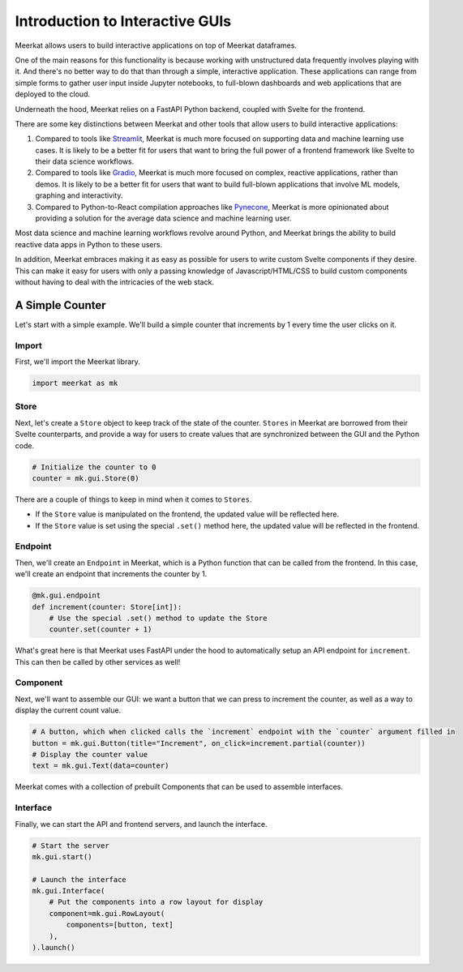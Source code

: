 ********************************
Introduction to Interactive GUIs
********************************

Meerkat allows users to build interactive applications on top of Meerkat 
dataframes. 

One of the main reasons for this functionality is because working with unstructured data 
frequently involves playing with it. And there's no better way to do that than through
a simple, interactive application. These applications can range from simple forms to gather user input inside Jupyter notebooks,
to full-blown dashboards and web applications that are deployed to the cloud.

Underneath the hood, Meerkat relies on a FastAPI Python backend, coupled with 
Svelte for the frontend.

There are some key distinctions between Meerkat and other tools that allow users to build
interactive applications:

#. Compared to tools like `Streamlit <streamlit.io>`_, Meerkat is much more focused on supporting data and machine learning use cases. It is likely to be a better fit for users that want to bring the full power of a frontend framework like Svelte to their data science workflows.
#. Compared to tools like `Gradio <gradio.app>`_, Meerkat is much more focused on complex, reactive applications, rather than demos. It is likely to be a better fit for users that want to build full-blown applications that involve ML models, graphing and interactivity.
#. Compared to Python-to-React compilation approaches like `Pynecone <pynecone.io>`_, Meerkat is more opinionated about providing a solution for the average data science and machine learning user.

Most data science and machine learning workflows revolve around Python, and Meerkat brings the 
ability to build reactive data apps in Python to these users.

In addition, Meerkat embraces making it as easy as possible for users to write custom Svelte components if they desire. This can make it easy for users with only a passing knowledge of Javascript/HTML/CSS to build custom components without having to deal with the intricacies of the web stack.

A Simple Counter
################

Let's start with a simple example. We'll build a simple counter that increments by 1 every time the user clicks on it.


Import
------

First, we'll import the Meerkat library.

.. code-block:: python

    import meerkat as mk

Store
-----

Next, let's create a ``Store`` object to keep track of the state of the counter. ``Stores`` in Meerkat are borrowed from their Svelte counterparts, and provide 
a way for users to create values that are synchronized between the GUI and the Python code.

.. code-block:: python
    
    # Initialize the counter to 0
    counter = mk.gui.Store(0)
    
There are a couple of things to keep in mind when it comes to ``Stores``.

- If the ``Store`` value is manipulated on the frontend, the updated value will be reflected here.
- If the ``Store`` value is set using the special ``.set()`` method here, the updated value will be reflected in the frontend.
    
    
Endpoint
--------

Then, we'll create an ``Endpoint`` in Meerkat, which is a Python function that can be called from the frontend. In this case, we'll create an endpoint that increments the counter by 1.

.. code-block:: python

    @mk.gui.endpoint
    def increment(counter: Store[int]):
        # Use the special .set() method to update the Store
        counter.set(counter + 1)
        
What's great here is that Meerkat uses FastAPI under the hood to automatically setup an API endpoint for ``increment``. This can then be called by other services as well!

Component
---------

Next, we'll want to assemble our GUI: we want a button that we can press to increment the counter, as well as a way to display the current count value.

.. code-block:: python
    
    # A button, which when clicked calls the `increment` endpoint with the `counter` argument filled in
    button = mk.gui.Button(title="Increment", on_click=increment.partial(counter))
    # Display the counter value
    text = mk.gui.Text(data=counter)

Meerkat comes with a collection of prebuilt Components that can be used to assemble interfaces.

Interface
---------

Finally, we can start the API and frontend servers, and launch the interface.

.. code-block:: python
    
    # Start the server
    mk.gui.start()
    
    # Launch the interface
    mk.gui.Interface(
        # Put the components into a row layout for display
        component=mk.gui.RowLayout(
            components=[button, text]
        ),
    ).launch()
    
